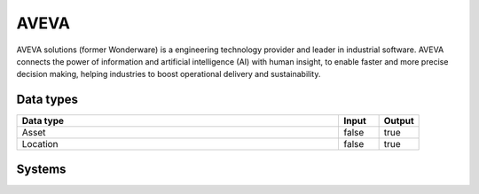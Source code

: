 .. _system_aveva:

.. rst-class:: center-title

==========
AVEVA
==========
AVEVA solutions (former Wonderware) is a engineering technology provider and leader in industrial software. AVEVA connects the power of information and artificial intelligence (AI) with human insight, to enable faster and more precise decision making, helping industries to boost operational delivery and sustainability.

Data types
^^^^^^^^^^

.. list-table::
   :header-rows: 1
   :widths: 80, 10,10

   * - Data type
     - Input
     - Output

   * - Asset
     - false
     - true

   * - Location
     - false
     - true

Systems
^^^^^^^^^^

.. panels::
    :body: text-left
    :container: container-lg pb-3
    :column: col-lg-4 col-md-4 col-sm-6 col-xs-12 p-2 custom-card

    **Wonderware**

    
    .. link-button:: system/wonderware
        :type: ref
        :text: Read more
        :classes: read-more
    ---
    **Wonderware_har**

    
    .. link-button:: system/wonderware_har
        :type: ref
        :text: Read more
        :classes: read-more
    ---
    **Wonderware_kle**

    
    .. link-button:: system/wonderware_kle
        :type: ref
        :text: Read more
        :classes: read-more
    ---